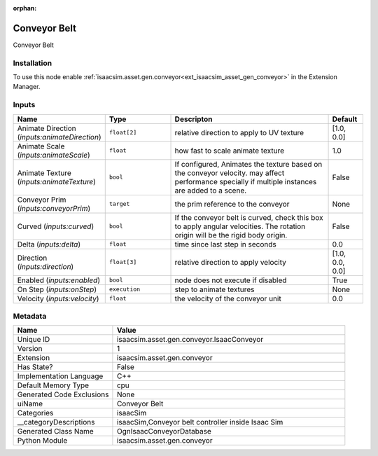 .. _isaacsim_asset_gen_conveyor_IsaacConveyor_1:

.. _isaacsim_asset_gen_conveyor_IsaacConveyor:

.. ================================================================================
.. THIS PAGE IS AUTO-GENERATED. DO NOT MANUALLY EDIT.
.. ================================================================================

:orphan:

.. meta::
    :title: Conveyor Belt
    :keywords: lang-en omnigraph node isaacSim compute-on-request conveyor isaac-conveyor


Conveyor Belt
=============

.. <description>

Conveyor Belt

.. </description>


Installation
------------

To use this node enable :ref:`isaacsim.asset.gen.conveyor<ext_isaacsim_asset_gen_conveyor>` in the Extension Manager.


Inputs
------
.. csv-table::
    :header: "Name", "Type", "Descripton", "Default"
    :widths: 20, 20, 50, 10

    "Animate Direction (*inputs:animateDirection*)", "``float[2]``", "relative direction to apply to UV texture", "[1.0, 0.0]"
    "Animate Scale (*inputs:animateScale*)", "``float``", "how fast to scale animate texture", "1.0"
    "Animate Texture (*inputs:animateTexture*)", "``bool``", "If configured, Animates the texture based on the conveyor velocity. may affect performance specially if multiple instances are added to a scene.", "False"
    "Conveyor Prim (*inputs:conveyorPrim*)", "``target``", "the prim reference to the conveyor", "None"
    "Curved (*inputs:curved*)", "``bool``", "If the conveyor belt is curved, check this box to apply angular velocities. The rotation origin will be the rigid body origin.", "False"
    "Delta (*inputs:delta*)", "``float``", "time since last step in seconds", "0.0"
    "Direction (*inputs:direction*)", "``float[3]``", "relative direction to apply velocity", "[1.0, 0.0, 0.0]"
    "Enabled (*inputs:enabled*)", "``bool``", "node does not execute if disabled", "True"
    "On Step (*inputs:onStep*)", "``execution``", "step to animate textures", "None"
    "Velocity (*inputs:velocity*)", "``float``", "the velocity of the conveyor unit", "0.0"


Metadata
--------
.. csv-table::
    :header: "Name", "Value"
    :widths: 30,70

    "Unique ID", "isaacsim.asset.gen.conveyor.IsaacConveyor"
    "Version", "1"
    "Extension", "isaacsim.asset.gen.conveyor"
    "Has State?", "False"
    "Implementation Language", "C++"
    "Default Memory Type", "cpu"
    "Generated Code Exclusions", "None"
    "uiName", "Conveyor Belt"
    "Categories", "isaacSim"
    "__categoryDescriptions", "isaacSim,Conveyor belt controller inside Isaac Sim"
    "Generated Class Name", "OgnIsaacConveyorDatabase"
    "Python Module", "isaacsim.asset.gen.conveyor"


